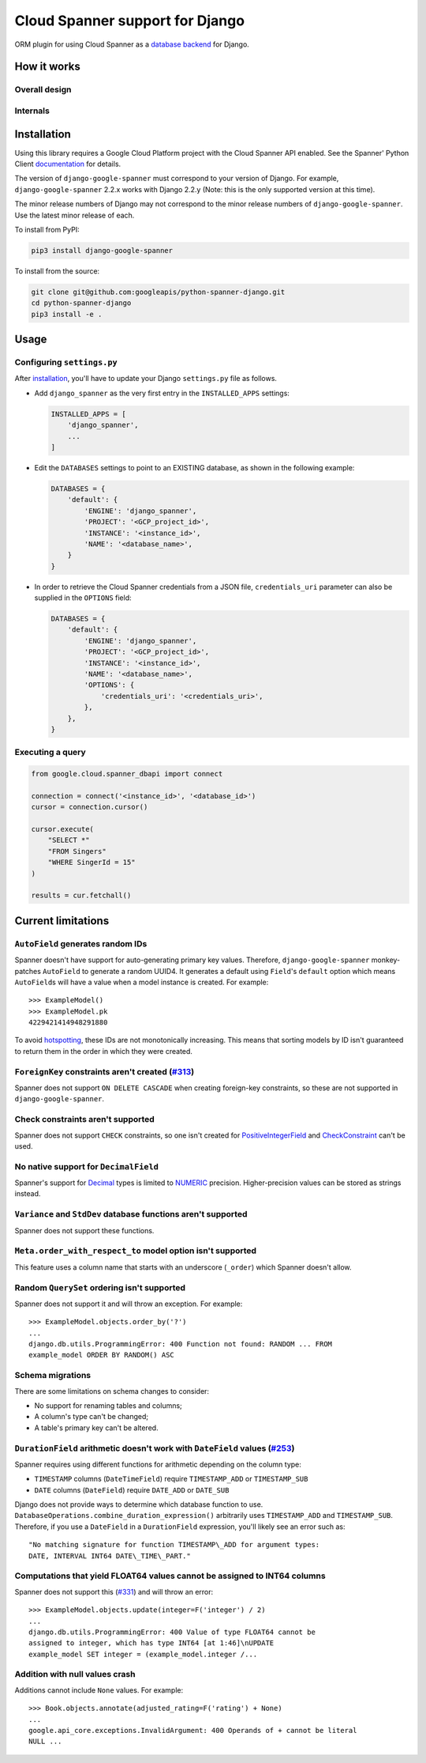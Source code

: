 Cloud Spanner support for Django
================================

ORM plugin for using Cloud Spanner as a `database backend
<https://docs.djangoproject.com/en/2.2/ref/databases/#using-a-3rd-party-database-backend>`__
for Django.

How it works
------------

Overall design
~~~~~~~~~~~~~~

.. figure:: ./assets/overview.png
   :alt:

Internals
~~~~~~~~~

.. figure:: ./assets/internals.png
   :alt:


Installation
------------

Using this library requires a Google Cloud Platform project with the Cloud
Spanner API enabled. See the Spanner' Python Client `documentation
<https://github.com/googleapis/python-spanner/#quick-start>`__ for details.

The version of ``django-google-spanner`` must correspond to your version
of Django.  For example, ``django-google-spanner`` 2.2.x works with Django
2.2.y (Note: this is the only supported version at this time).

The minor release numbers of Django may not correspond to the minor release
numbers of ``django-google-spanner``. Use the latest minor release of each.

To install from PyPI:

.. code:: shell

    pip3 install django-google-spanner


To install from the source:

.. code:: shell

    git clone git@github.com:googleapis/python-spanner-django.git
    cd python-spanner-django
    pip3 install -e .


Usage
-----

Configuring ``settings.py``
~~~~~~~~~~~~~~~~~~~~~~~~~~~

After `installation <#Installation>`__, you'll have to update your Django
``settings.py`` file as follows.

-  Add ``django_spanner`` as the very first entry in the ``INSTALLED_APPS``
   settings:

   .. code:: python

       INSTALLED_APPS = [
           'django_spanner',
           ...
       ]

-  Edit the ``DATABASES`` settings to point to an EXISTING database, as shown in the following example:

   .. code:: python

       DATABASES = {
           'default': {
               'ENGINE': 'django_spanner',
               'PROJECT': '<GCP_project_id>',
               'INSTANCE': '<instance_id>',
               'NAME': '<database_name>',
           }
       }

-   In order to retrieve the Cloud Spanner credentials from a JSON file, ``credentials_uri`` parameter can also be supplied in the ``OPTIONS`` field:

    .. code:: python

       DATABASES = {
           'default': {
               'ENGINE': 'django_spanner',
               'PROJECT': '<GCP_project_id>',
               'INSTANCE': '<instance_id>',
               'NAME': '<database_name>',
               'OPTIONS': {
                   'credentials_uri': '<credentials_uri>',
               },
           },
       }

Executing a query
~~~~~~~~~~~~~~~~~

.. code:: python

    from google.cloud.spanner_dbapi import connect

    connection = connect('<instance_id>', '<database_id>')
    cursor = connection.cursor()

    cursor.execute(
        "SELECT *"
        "FROM Singers"
        "WHERE SingerId = 15"
    )

    results = cur.fetchall()


Current limitations
-------------------

``AutoField`` generates random IDs
~~~~~~~~~~~~~~~~~~~~~~~~~~~~~~~~~~

Spanner doesn't have support for auto-generating primary key values.
Therefore, ``django-google-spanner`` monkey-patches ``AutoField`` to generate a
random UUID4. It generates a default using ``Field``'s ``default`` option which
means ``AutoField``\ s will have a value when a model instance is created. For
example:

::

    >>> ExampleModel()
    >>> ExampleModel.pk
    4229421414948291880

To avoid
`hotspotting <https://cloud.google.com/spanner/docs/schema-design#uuid_primary_key>`__,
these IDs are not monotonically increasing. This means that sorting
models by ID isn't guaranteed to return them in the order in which they
were created.

``ForeignKey`` constraints aren't created (`#313 <https://github.com/googleapis/python-spanner-django/issues/313>`__)
~~~~~~~~~~~~~~~~~~~~~~~~~~~~~~~~~~~~~~~~~~~~~~~~~~~~~~~~~~~~~~~~~~~~~~~~~~~~~~~~~~~~~~~~~~~~~~~~~~~~~~~~~~~~~~~~~~~~~

Spanner does not support ``ON DELETE CASCADE`` when creating foreign-key
constraints, so these are not supported in ``django-google-spanner``.

Check constraints aren't supported
~~~~~~~~~~~~~~~~~~~~~~~~~~~~~~~~~~

Spanner does not support ``CHECK`` constraints, so one isn't created for
`PositiveIntegerField
<https://docs.djangoproject.com/en/stable/ref/models/fields/#positiveintegerfield>`__
and `CheckConstraint
<https://docs.djangoproject.com/en/stable/ref/models/constraints/#checkconstraint>`__
can't be used.

No native support for ``DecimalField``
~~~~~~~~~~~~~~~~~~~~~~~~~~~~~~~~~~~~~~

Spanner's support for `Decimal <https://www.python.org/dev/peps/pep-0327/>`__
types is limited to
`NUMERIC <https://cloud.google.com/spanner/docs/data-types#numeric_types>`__
precision. Higher-precision values can be stored as strings instead.

``Variance`` and ``StdDev`` database functions aren't supported
~~~~~~~~~~~~~~~~~~~~~~~~~~~~~~~~~~~~~~~~~~~~~~~~~~~~~~~~~~~~~~~

Spanner does not support these functions.

``Meta.order_with_respect_to`` model option isn't supported
~~~~~~~~~~~~~~~~~~~~~~~~~~~~~~~~~~~~~~~~~~~~~~~~~~~~~~~~~~~

This feature uses a column name that starts with an underscore
(``_order``) which Spanner doesn't allow.

Random ``QuerySet`` ordering isn't supported
~~~~~~~~~~~~~~~~~~~~~~~~~~~~~~~~~~~~~~~~~~~~

Spanner does not support it and will throw an exception. For example:

::

    >>> ExampleModel.objects.order_by('?')
    ...
    django.db.utils.ProgrammingError: 400 Function not found: RANDOM ... FROM
    example_model ORDER BY RANDOM() ASC

Schema migrations
~~~~~~~~~~~~~~~~~

There are some limitations on schema changes to consider:

-  No support for renaming tables and columns;
-  A column's type can't be changed;
-  A table's primary key can't be altered.

``DurationField`` arithmetic doesn't work with ``DateField`` values (`#253 <https://github.com/googleapis/python-spanner-django/issues/253>`__)
~~~~~~~~~~~~~~~~~~~~~~~~~~~~~~~~~~~~~~~~~~~~~~~~~~~~~~~~~~~~~~~~~~~~~~~~~~~~~~~~~~~~~~~~~~~~~~~~~~~~~~~~~~~~~~~~~~~~~~~~~~~~~~~~~~~~~~~~~~~~~~~

Spanner requires using different functions for arithmetic depending on
the column type:

-  ``TIMESTAMP`` columns (``DateTimeField``) require ``TIMESTAMP_ADD``
   or ``TIMESTAMP_SUB``
-  ``DATE`` columns (``DateField``) require ``DATE_ADD`` or ``DATE_SUB``

Django does not provide ways to determine which database function to
use. ``DatabaseOperations.combine_duration_expression()`` arbitrarily uses
``TIMESTAMP_ADD`` and ``TIMESTAMP_SUB``. Therefore, if you use a
``DateField`` in a ``DurationField`` expression, you'll likely see an error
such as:

::

    "No matching signature for function TIMESTAMP\_ADD for argument types:
    DATE, INTERVAL INT64 DATE\_TIME\_PART."

Computations that yield FLOAT64 values cannot be assigned to INT64 columns
~~~~~~~~~~~~~~~~~~~~~~~~~~~~~~~~~~~~~~~~~~~~~~~~~~~~~~~~~~~~~~~~~~~~~~~~~~

Spanner does not support this (`#331
<https://github.com/googleapis/python-spanner-django/issues/331>`__) and will
throw an error:

::

    >>> ExampleModel.objects.update(integer=F('integer') / 2)
    ...
    django.db.utils.ProgrammingError: 400 Value of type FLOAT64 cannot be
    assigned to integer, which has type INT64 [at 1:46]\nUPDATE
    example_model SET integer = (example_model.integer /...

Addition with null values crash
~~~~~~~~~~~~~~~~~~~~~~~~~~~~~~~

Additions cannot include ``None`` values. For example:

::

    >>> Book.objects.annotate(adjusted_rating=F('rating') + None)
    ...
    google.api_core.exceptions.InvalidArgument: 400 Operands of + cannot be literal
    NULL ...
